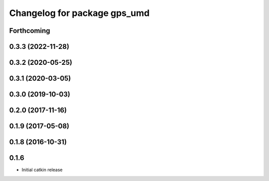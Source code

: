 ^^^^^^^^^^^^^^^^^^^^^^^^^^^^^
Changelog for package gps_umd
^^^^^^^^^^^^^^^^^^^^^^^^^^^^^

Forthcoming
-----------

0.3.3 (2022-11-28)
------------------

0.3.2 (2020-05-25)
------------------

0.3.1 (2020-03-05)
------------------

0.3.0 (2019-10-03)
------------------

0.2.0 (2017-11-16)
------------------

0.1.9 (2017-05-08)
------------------

0.1.8 (2016-10-31)
------------------

0.1.6
-----
* Initial catkin release
